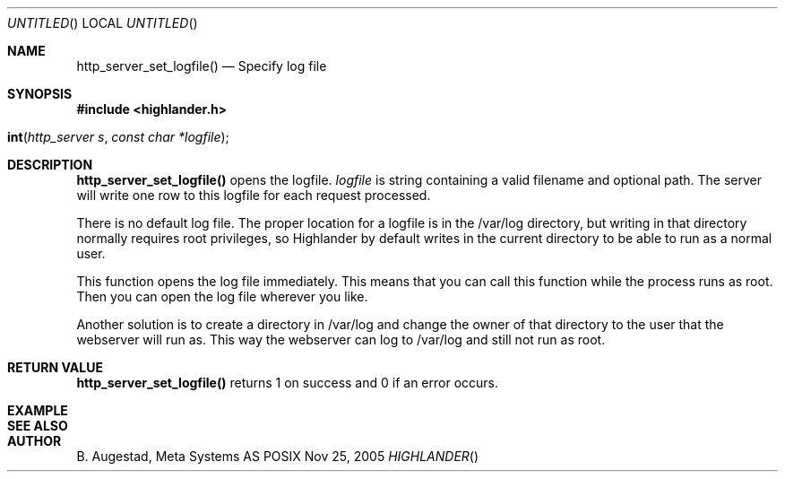 .Dd Nov 25, 2005
.Os POSIX
.Dt HIGHLANDER
.Th http_server_set_logfile 3
.Sh NAME
.Nm http_server_set_logfile()
.Nd Specify log file
.Sh SYNOPSIS
.Fd #include <highlander.h>
.Fo int http_server_set_logfile"
.Fa "http_server s"
.Fa "const char *logfile"
.Fc
.Sh DESCRIPTION
.Nm
opens the logfile. 
.Fa logfile 
is string containing a valid filename and optional path. 
The server will write one row to this logfile for each request processed.
.Pp
There is no default log file. The proper location for a logfile
is in the /var/log directory, but writing in that directory normally 
requires root privileges, so Highlander by default writes
in the current directory to be able to run as a normal user.
.Pp
This function opens the log file immediately. This means that you can
call this function while the process runs as root. Then you can
open the log file wherever you like.
.Pp
Another solution is to create a directory in /var/log and change
the owner of that directory to the user that the webserver will
run as. This way the webserver can log to /var/log and still
not run as root.
.Pp
.Sh RETURN VALUE
.Nm
returns 1 on success and 0 if an error occurs.
.Sh EXAMPLE
.Bd -literal
.Ed
.Sh SEE ALSO
.Sh AUTHOR
.An B. Augestad, Meta Systems AS
